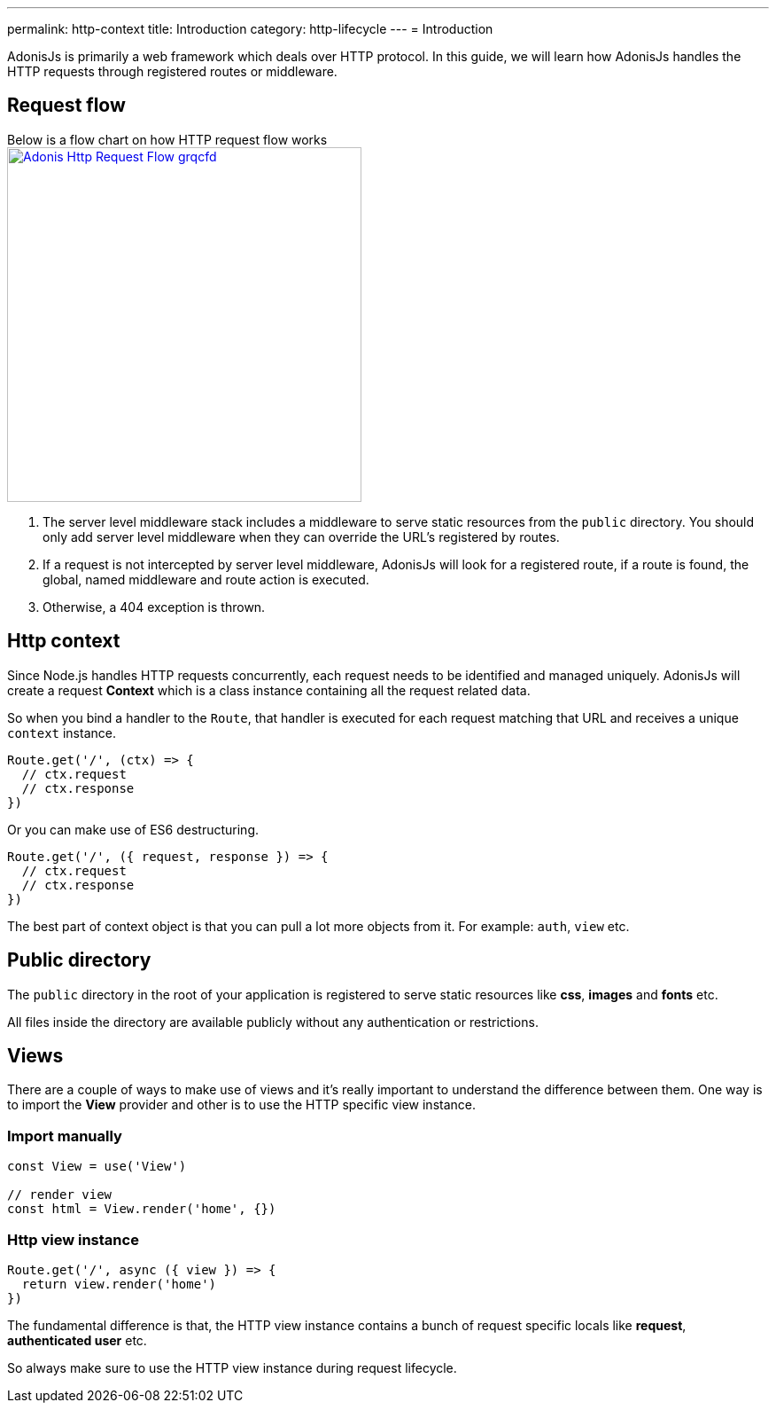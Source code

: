 ---
permalink: http-context
title: Introduction
category: http-lifecycle
---
= Introduction

toc::[]

AdonisJs is primarily a web framework which deals over HTTP protocol. In this guide, we will learn how AdonisJs handles the HTTP requests through registered routes or middleware.

== Request flow
Below is a flow chart on how HTTP request flow works +
link:http://res.cloudinary.com/adonisjs/image/upload/q_100/v1502383746/Adonis-Http-Request-Flow_grqcfd.jpg[image:http://res.cloudinary.com/adonisjs/image/upload/q_100/v1502383746/Adonis-Http-Request-Flow_grqcfd.jpg[width="400px"], window="_blank"]

[ol-spaced]
1. The server level middleware stack includes a middleware to serve static resources from the `public` directory. You should only add server level middleware when they can override the URL's registered by routes.
2. If a request is not intercepted by server level middleware, AdonisJs will look for a registered route, if a route is found, the global, named middleware and route action is executed.
3. Otherwise, a 404 exception is thrown.

== Http context
Since Node.js handles HTTP requests concurrently, each request needs to be identified and managed uniquely. AdonisJs will create a request *Context* which is a class instance containing all the request related data.

So when you bind a handler to the `Route`, that handler is executed for each request matching that URL and receives a unique `context` instance.

[source, js]
----
Route.get('/', (ctx) => {
  // ctx.request
  // ctx.response
})
----

Or you can make use of ES6 destructuring.

[source, js]
----
Route.get('/', ({ request, response }) => {
  // ctx.request
  // ctx.response
})
----

The best part of context object is that you can pull a lot more objects from it. For example: `auth`, `view` etc.

== Public directory
The `public` directory in the root of your application is registered to serve static resources like *css*, *images* and *fonts* etc.

All files inside the directory are available publicly without any authentication or restrictions.

== Views
There are a couple of ways to make use of views and it's really important to understand the difference between them. One way is to import the *View* provider and other is to use the HTTP specific view instance.

=== Import manually
[source, js]
----
const View = use('View')

// render view
const html = View.render('home', {})
----

=== Http view instance
[source, js]
----
Route.get('/', async ({ view }) => {
  return view.render('home')
})
----

The fundamental difference is that, the HTTP view instance contains a bunch of request specific locals like *request*, *authenticated user* etc.

So always make sure to use the HTTP view instance during request lifecycle.
